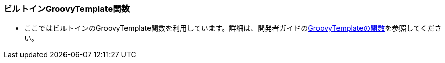 [[Groovy_Gtmpl_BuildinMethod]]
=== ビルトインGroovyTemplate関数
* ここではビルトインのGroovyTemplate関数を利用しています。詳細は、開発者ガイドの<<../../developerguide/customizing/index#_groovytemplateの関数,GroovyTemplateの関数>>を参照してください。
